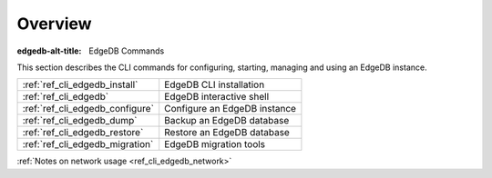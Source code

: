 .. eql:section-intro-page:: terminal

.. _ref_cli_overview:

========
Overview
========

:edgedb-alt-title: EdgeDB Commands

This section describes the CLI commands for configuring, starting,
managing and using an EdgeDB instance.

.. table::

    +---------------------------------+---------------------------------+
    | :ref:`ref_cli_edgedb_install`   | EdgeDB CLI installation         |
    +---------------------------------+---------------------------------+
    | :ref:`ref_cli_edgedb`           | EdgeDB interactive shell        |
    +---------------------------------+---------------------------------+
    | :ref:`ref_cli_edgedb_configure` | Configure an EdgeDB instance    |
    +---------------------------------+---------------------------------+
    | :ref:`ref_cli_edgedb_dump`      | Backup an EdgeDB database       |
    +---------------------------------+---------------------------------+
    | :ref:`ref_cli_edgedb_restore`   | Restore an EdgeDB database      |
    +---------------------------------+---------------------------------+
    | :ref:`ref_cli_edgedb_migration` | EdgeDB migration tools          |
    +---------------------------------+---------------------------------+

:ref:`Notes on network usage <ref_cli_edgedb_network>`
